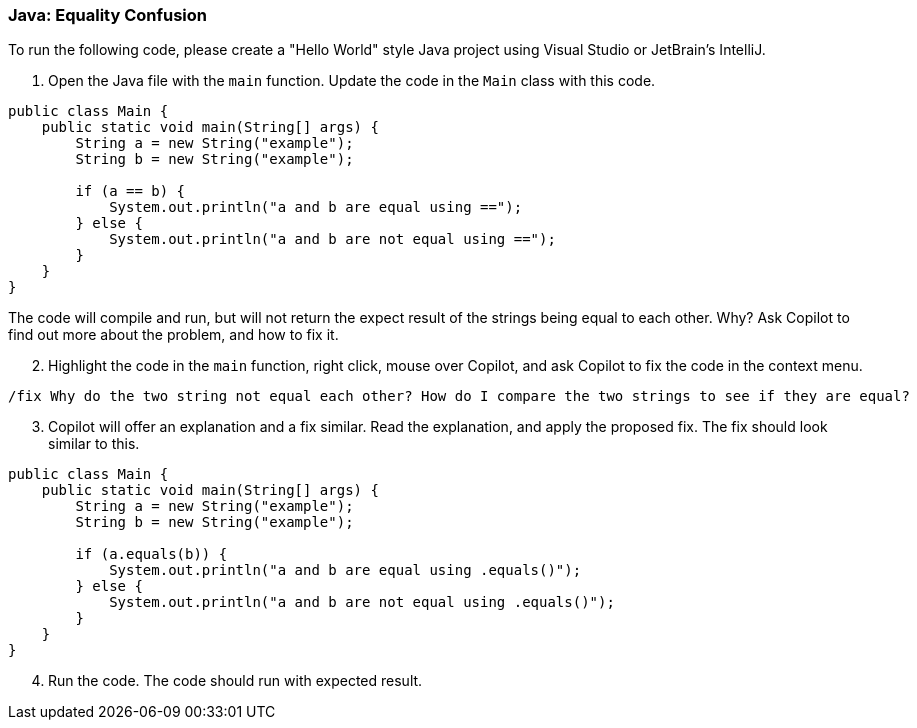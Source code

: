 === Java: Equality Confusion

To run the following code, please create a "Hello World" style Java project using Visual Studio or JetBrain's IntelliJ.

. Open the Java file with the `main` function. Update the code in the `Main` class with this code.

[%linenums,java]
----
public class Main {
    public static void main(String[] args) {
        String a = new String("example");
        String b = new String("example");

        if (a == b) {
            System.out.println("a and b are equal using ==");
        } else {
            System.out.println("a and b are not equal using ==");
        }
    }
}
----

The code will compile and run, but will not return the expect result of the strings being equal to each other. Why? Ask Copilot to find out more about the problem, and how to fix it.

[start=2]
. Highlight the code in the `main` function, right click, mouse over Copilot, and ask Copilot to fix the code in the context menu.

[source,text]
/fix Why do the two string not equal each other? How do I compare the two strings to see if they are equal?

[start=3]
. Copilot will offer an explanation and a fix similar. Read the explanation, and apply the proposed fix. The fix should look similar to this.

[%linenums,java]
----
public class Main {
    public static void main(String[] args) {
        String a = new String("example");
        String b = new String("example");

        if (a.equals(b)) {
            System.out.println("a and b are equal using .equals()");
        } else {
            System.out.println("a and b are not equal using .equals()");
        }
    }
}
----

[start=4]
. Run the code. The code should run with expected result.
